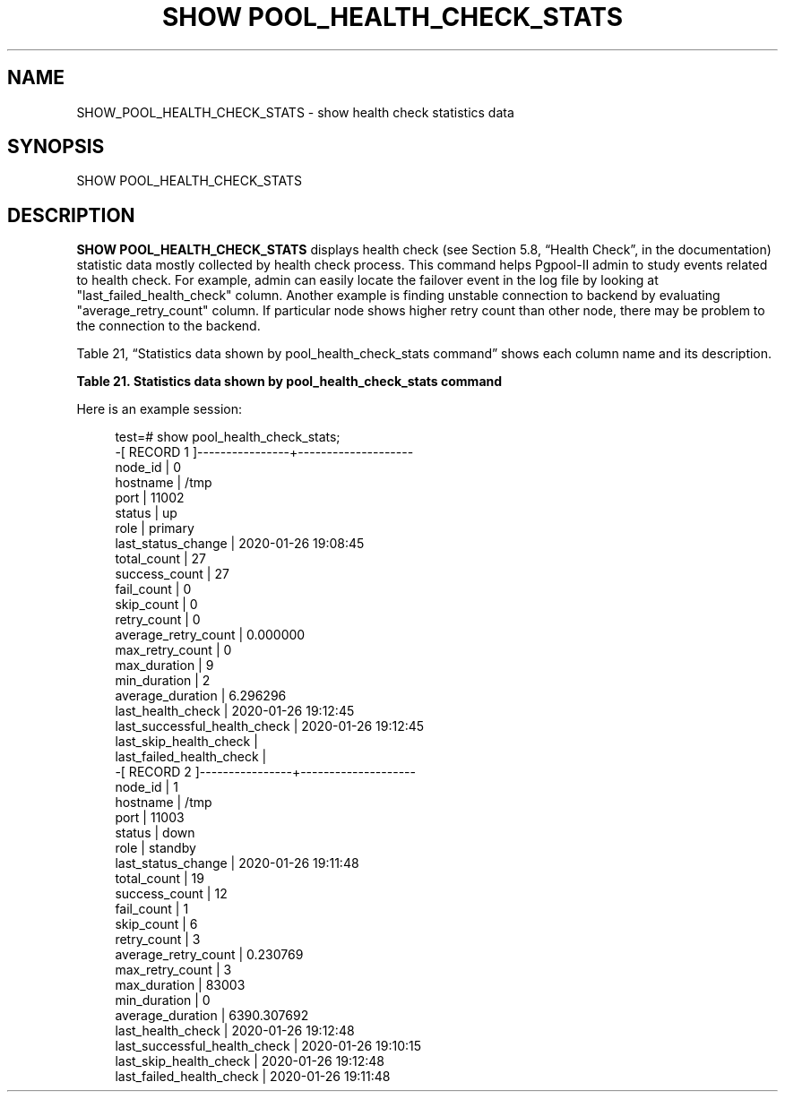 '\" t
.\"     Title: SHOW POOL_HEALTH_CHECK_STATS
.\"    Author: The Pgpool Global Development Group
.\" Generator: DocBook XSL Stylesheets v1.78.1 <http://docbook.sf.net/>
.\"      Date: 2021
.\"    Manual: pgpool-II 4.2.3 Documentation
.\"    Source: pgpool-II 4.2.3
.\"  Language: English
.\"
.TH "SHOW POOL_HEALTH_CHECK_STATS" "1" "2021" "pgpool-II 4.2.3" "pgpool-II 4.2.3 Documentation"
.\" -----------------------------------------------------------------
.\" * Define some portability stuff
.\" -----------------------------------------------------------------
.\" ~~~~~~~~~~~~~~~~~~~~~~~~~~~~~~~~~~~~~~~~~~~~~~~~~~~~~~~~~~~~~~~~~
.\" http://bugs.debian.org/507673
.\" http://lists.gnu.org/archive/html/groff/2009-02/msg00013.html
.\" ~~~~~~~~~~~~~~~~~~~~~~~~~~~~~~~~~~~~~~~~~~~~~~~~~~~~~~~~~~~~~~~~~
.ie \n(.g .ds Aq \(aq
.el       .ds Aq '
.\" -----------------------------------------------------------------
.\" * set default formatting
.\" -----------------------------------------------------------------
.\" disable hyphenation
.nh
.\" disable justification (adjust text to left margin only)
.ad l
.\" -----------------------------------------------------------------
.\" * MAIN CONTENT STARTS HERE *
.\" -----------------------------------------------------------------
.SH "NAME"
SHOW_POOL_HEALTH_CHECK_STATS \- show health check statistics data
.SH "SYNOPSIS"
.sp
.nf
   SHOW POOL_HEALTH_CHECK_STATS
  
.fi
.SH "DESCRIPTION"
.PP
\fBSHOW POOL_HEALTH_CHECK_STATS\fR
displays health check (see
Section 5.8, \(lqHealth Check\(rq, in the documentation) statistic data mostly collected by health check process\&. This command helps
Pgpool\-II
admin to study events related to health check\&. For example, admin can easily locate the failover event in the log file by looking at "last_failed_health_check" column\&. Another example is finding unstable connection to backend by evaluating "average_retry_count" column\&. If particular node shows higher retry count than other node, there may be problem to the connection to the backend\&.
.PP
Table\ \&21, \(lqStatistics data shown by pool_health_check_stats command\(rq
shows each column name and its description\&.
.sp
.it 1 an-trap
.nr an-no-space-flag 1
.nr an-break-flag 1
.br
.B Table\ \&21.\ \&Statistics data shown by pool_health_check_stats command
.TS
allbox tab(:);
lB lB.
T{
Column Name
T}:T{
Description
T}
.T&
l l
l l
l l
l l
l l
l l
l l
l l
l l
l l
l l
l l
l l
l l
l l
l l
l l
l l
l l
l l.
T{
node_id
T}:T{
Backend node id\&.
T}
T{
hostname
T}:T{
Backend hostname or UNIX domain socket path\&.
T}
T{
port
T}:T{
Backend port number\&.
T}
T{
status
T}:T{
Backend status\&. One of up, down, waiting, unused or quarantine\&.
T}
T{
role
T}:T{
Role of the node\&. Either primary or standby in streaming
       replication mode\&. Either main or replica in other mode\&.
T}
T{
last_status_change
T}:T{
Timestamp of last backend status changed\&.
T}
T{
total_count
T}:T{
Number of health check count in total\&.
T}
T{
success_count
T}:T{
Number of successful health check count in total\&.
T}
T{
fail_count
T}:T{
Number of failed health check count in total\&.
T}
T{
skip_count
T}:T{
Number of skipped health check count in total\&. If the node is
       already down, health check skips the node\&.
T}
T{
retry_count
T}:T{
Number of retried health check count in total\&.
T}
T{
average_retry_count
T}:T{
Number of average retried health check count in a health check
       session\&.
T}
T{
max_retry_count
T}:T{
Number of maximum retried health check count in a health check
       session\&.
T}
T{
max_duration
T}:T{
Maximum health check duration in Millie seconds\&. If a health
       check session retries, the health check duration is sum of each
       retried health check\&.
T}
T{
min_duration
T}:T{
Minimum health check duration in Millie seconds\&. If a health
       check session retries, the health check duration is sum of each
       retried health check\&.
T}
T{
average_duration
T}:T{
Average health check duration in Millie seconds\&. If a health
       check session retries, the health check duration is sum of each
       retried health check\&.
T}
T{
last_health_check
T}:T{
Timestamp of last health check\&.  If heath check does not
       performed yet, empty string\&.
T}
T{
last_successful_health_check
T}:T{
Timestamp of last successful health check\&. If heath check does
       not succeeds yet, empty string\&.
T}
T{
last_skip_health_check
T}:T{
Timestamp of last skipped health check\&. If heath check is not
       skipped yet, empty string\&. Note that it is possible that this
       field is an empty string even if the status is down\&. In this
       case failover was triggered by other than health check process\&.
T}
T{
last_falied_health_check
T}:T{
Timestamp of last failed health check\&. If heath check does not
       fail yet, empty string\&. Note that it is possible that this
       field is an empty string even if the status is down\&. In this
       case failover was triggered by other than health check process\&.
T}
.TE
.sp 1
.PP
Here is an example session:
.sp
.if n \{\
.RS 4
.\}
.nf
test=# show pool_health_check_stats;
\-[ RECORD 1 ]\-\-\-\-\-\-\-\-\-\-\-\-\-\-\-\-+\-\-\-\-\-\-\-\-\-\-\-\-\-\-\-\-\-\-\-\-
node_id                      | 0
hostname                     | /tmp
port                         | 11002
status                       | up
role                         | primary
last_status_change           | 2020\-01\-26 19:08:45
total_count                  | 27
success_count                | 27
fail_count                   | 0
skip_count                   | 0
retry_count                  | 0
average_retry_count          | 0\&.000000
max_retry_count              | 0
max_duration                 | 9
min_duration                 | 2
average_duration             | 6\&.296296
last_health_check            | 2020\-01\-26 19:12:45
last_successful_health_check | 2020\-01\-26 19:12:45
last_skip_health_check       | 
last_failed_health_check     | 
\-[ RECORD 2 ]\-\-\-\-\-\-\-\-\-\-\-\-\-\-\-\-+\-\-\-\-\-\-\-\-\-\-\-\-\-\-\-\-\-\-\-\-
node_id                      | 1
hostname                     | /tmp
port                         | 11003
status                       | down
role                         | standby
last_status_change           | 2020\-01\-26 19:11:48
total_count                  | 19
success_count                | 12
fail_count                   | 1
skip_count                   | 6
retry_count                  | 3
average_retry_count          | 0\&.230769
max_retry_count              | 3
max_duration                 | 83003
min_duration                 | 0
average_duration             | 6390\&.307692
last_health_check            | 2020\-01\-26 19:12:48
last_successful_health_check | 2020\-01\-26 19:10:15
last_skip_health_check       | 2020\-01\-26 19:12:48
last_failed_health_check     | 2020\-01\-26 19:11:48
   
.fi
.if n \{\
.RE
.\}
.sp

